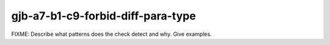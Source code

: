 .. title:: clang-tidy - gjb-a7-b1-c9-forbid-diff-para-type

gjb-a7-b1-c9-forbid-diff-para-type
==================================

FIXME: Describe what patterns does the check detect and why. Give examples.
